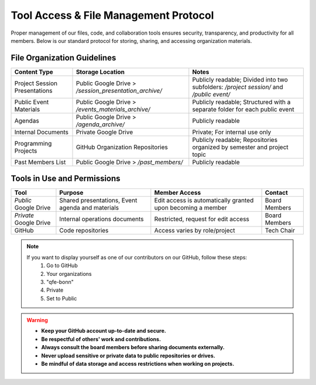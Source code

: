 Tool Access & File Management Protocol
======================================

Proper management of our files, code, and collaboration tools ensures security, transparency, and productivity for all members.
Below is our standard protocol for storing, sharing, and accessing organization materials.

File Organization Guidelines
----------------------------

+-------------------------------+--------------------------------------------------------+------------------------------------------------------------------------------------------+
| **Content Type**              | **Storage Location**                                   | **Notes**                                                                                |
+===============================+========================================================+==========================================================================================+
| Project Session Presentations | Public Google Drive > */session_presentation_archive/* | Publicly readable; Divided into two subfolders: */project session/* and */public event/* | 
+-------------------------------+--------------------------------------------------------+------------------------------------------------------------------------------------------+
| Public Event Materials        | Public Google Drive > */events_materials_archive/*     | Publicly readable; Structured with a separate folder for each public event               |
+-------------------------------+--------------------------------------------------------+------------------------------------------------------------------------------------------+
| Agendas                       | Public Google Drive > */agenda_archive/*               | Publicly readable                                                                        |
+-------------------------------+--------------------------------------------------------+------------------------------------------------------------------------------------------+
| Internal Documents            | Private Google Drive                                   | Private; For internal use only                                                           |
+-------------------------------+--------------------------------------------------------+------------------------------------------------------------------------------------------+
| Programming Projects          | GitHub Organization Repositories                       | Publicly readable; Repositories organized by semester and project topic                  |
+-------------------------------+--------------------------------------------------------+------------------------------------------------------------------------------------------+
| Past Members List             | Public Google Drive > */past_members/*                 | Publicly readable                                                                        | 
+-------------------------------+--------------------------------------------------------+------------------------------------------------------------------------------------------+

Tools in Use and Permissions
----------------------------

+------------------------+--------------------------------------------------+-------------------------------------------------------------+---------------+
| **Tool**               | **Purpose**                                      | **Member Access**                                           | **Contact**   |
+========================+==================================================+=============================================================+===============+
| *Public* Google Drive  | Shared presentations, Event agenda and materials | Edit access is automatically granted upon becoming a member | Board Members |
+------------------------+--------------------------------------------------+-------------------------------------------------------------+---------------+
| *Private* Google Drive | Internal operations documents                    | Restricted, request for edit access                         | Board Members |
+------------------------+--------------------------------------------------+-------------------------------------------------------------+---------------+
| GitHub                 | Code repositories                                | Access varies by role/project                               | Tech Chair    |
+------------------------+--------------------------------------------------+-------------------------------------------------------------+---------------+

.. note::

   If you want to display yourself as one of our contributors on our GitHub, follow these steps:
      1. Go to GitHub
      2. Your organizations
      3. "qfe-bonn"
      4. Private
      5. Set to Public

   .. image:: images/organization_visibility.png
      :align: center

.. warning::

   * **Keep your GitHub account up-to-date and secure.**

   * **Be respectful of others' work and contributions.**

   * **Always consult the board members before sharing documents externally.**

   * **Never upload sensitive or private data to public repositories or drives.**

   * **Be mindful of data storage and access restrictions when working on projects.**
